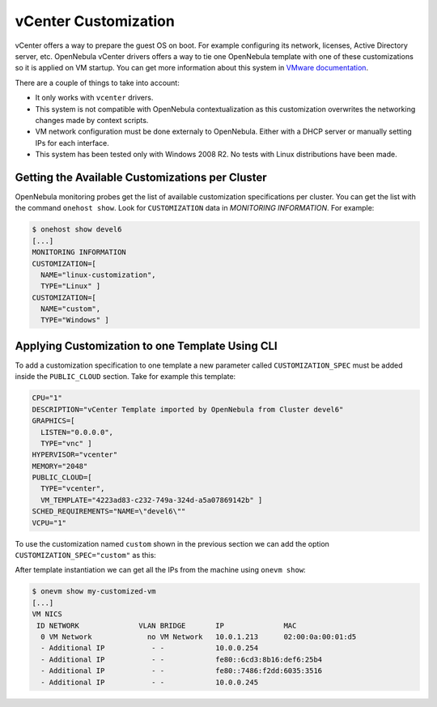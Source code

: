 .. _vcenter_customization:

=====================
vCenter Customization
=====================

vCenter offers a way to prepare the guest OS on boot. For example configuring its network, licenses, Active Directory server, etc. OpenNebula vCenter drivers offers a way to tie one OpenNebula template with one of these customizations so it is applied on VM startup. You can get more information about this system in `VMware documentation <https://pubs.vmware.com/vsphere-60/index.jsp?topic=%2Fcom.vmware.vsphere.vm_admin.doc%2FGUID-EB5F090E-723C-4470-B640-50B35D1EC016.html>`__.

There are a couple of things to take into account:

* It only works with ``vcenter`` drivers.
* This system is not compatible with OpenNebula contextualization as this customization overwrites the networking changes made by context scripts.
* VM network configuration must be done externaly to OpenNebula. Either with a DHCP server or manually setting IPs for each interface.
* This system has been tested only with Windows 2008 R2. No tests with Linux distributions have been made.


Getting the Available Customizations per Cluster
================================================

OpenNebula monitoring probes get the list of available customization specifications per cluster. You can get the list with the command ``onehost show``. Look for ``CUSTOMIZATION`` data in `MONITORING INFORMATION`. For example:

.. code::

    $ onehost show devel6
    [...]
    MONITORING INFORMATION
    CUSTOMIZATION=[
      NAME="linux-customization",
      TYPE="Linux" ]
    CUSTOMIZATION=[
      NAME="custom",
      TYPE="Windows" ]


Applying Customization to one Template Using CLI
================================================

To add a customization specification to one template a new parameter called ``CUSTOMIZATION_SPEC`` must be added inside the ``PUBLIC_CLOUD`` section. Take for example this template:

.. code-block:: shell

    CPU="1"
    DESCRIPTION="vCenter Template imported by OpenNebula from Cluster devel6"
    GRAPHICS=[
      LISTEN="0.0.0.0",
      TYPE="vnc" ]
    HYPERVISOR="vcenter"
    MEMORY="2048"
    PUBLIC_CLOUD=[
      TYPE="vcenter",
      VM_TEMPLATE="4223ad83-c232-749a-324d-a5a07869142b" ]
    SCHED_REQUIREMENTS="NAME=\"devel6\""
    VCPU="1"

To use the customization named ``custom`` shown in the previous section we can add the option ``CUSTOMIZATION_SPEC="custom"`` as this:

.. code-block:: shell
    :emphasize-lines: 9

    CPU="1"
    DESCRIPTION="vCenter Template imported by OpenNebula from Cluster devel6"
    GRAPHICS=[
      LISTEN="0.0.0.0",
      TYPE="vnc" ]
    HYPERVISOR="vcenter"
    MEMORY="2048"
    PUBLIC_CLOUD=[
      CUSTOMIZATION_SPEC="custom",
      TYPE="vcenter",
      VM_TEMPLATE="4223ad83-c232-749a-324d-a5a07869142b" ]
    SCHED_REQUIREMENTS="NAME=\"devel6\""
    VCPU="1"

After template instantiation we can get all the IPs from the machine using ``onevm show``:

.. code::

    $ onevm show my-customized-vm
    [...]
    VM NICS
     ID NETWORK              VLAN BRIDGE       IP              MAC
      0 VM Network             no VM Network   10.0.1.213      02:00:0a:00:01:d5
      - Additional IP           - -            10.0.0.254
      - Additional IP           - -            fe80::6cd3:8b16:def6:25b4
      - Additional IP           - -            fe80::7486:f2dd:6035:3516
      - Additional IP           - -            10.0.0.245



